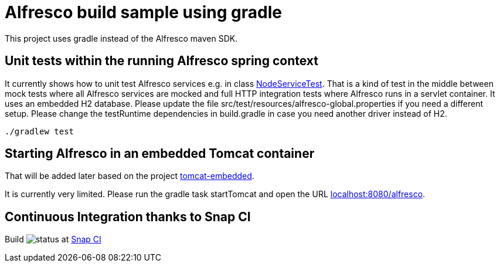 # Alfresco build sample using gradle

This project uses gradle instead of the Alfresco maven SDK.

## Unit tests within the running Alfresco spring context

It currently shows how to unit test Alfresco services e.g. in class link:src/test/java/xyz/its_me/alfresco/NodeServiceTest.java[NodeServiceTest].
That is a kind of test in the middle between mock tests where all Alfresco services are mocked and full HTTP integration tests where Alfresco runs in a servlet container.
It uses an embedded H2 database.
Please update the file src/test/resources/alfresco-global.properties if you need a different setup.
Please change the testRuntime dependencies in build.gradle in case you need another driver instead of H2.

[source]
----
./gradlew test
----

## Starting Alfresco in an embedded Tomcat container

That will be added later based on the project link:https://github.com/torstenwerner/tomcat-embedded[tomcat-embedded].

It is currently very limited. Please run the gradle task startTomcat and open the URL
link:http://localhost:8080/alfresco/[localhost:8080/alfresco].

## Continuous Integration thanks to Snap CI

Build image:https://snap-ci.com/torstenwerner/alfresco-gradle-build/branch/master/build_image[status]
at link:https://snap-ci.com/torstenwerner/alfresco-gradle-build/branch/master[Snap CI]
